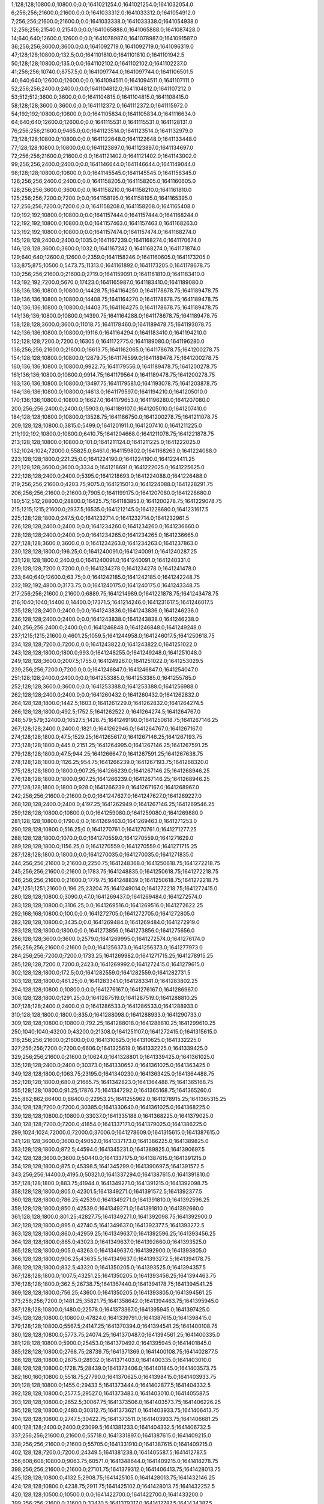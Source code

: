 1;128;128;10800.0;10800.0;0.0;1641021254.0;1641021254.0;1641032054.0
6;256;256;21600.0;21600.0;0.0;1641033312.0;1641033312.0;1641054912.0
7;256;256;21600.0;21600.0;0.0;1641033338.0;1641033338.0;1641054938.0
12;256;256;21540.0;21540.0;0.0;1641065888.0;1641065888.0;1641087428.0
14;640;640;12600.0;12600.0;0.0;1641078987.0;1641078987.0;1641091587.0
36;256;256;3600.0;3600.0;0.0;1641092719.0;1641092719.0;1641096319.0
47;128;128;10800.0;132.5;0.0;1641101810.0;1641101810.0;1641101942.5
50;128;128;10800.0;135.0;0.0;1641102102.0;1641102102.0;1641102237.0
41;256;256;10740.0;8757.5;0.0;1641097744.0;1641097744.0;1641106501.5
40;640;640;12600.0;12600.0;0.0;1641094511.0;1641094511.0;1641107111.0
52;256;256;2400.0;2400.0;0.0;1641104812.0;1641104812.0;1641107212.0
53;512;512;3600.0;3600.0;0.0;1641104815.0;1641104815.0;1641108415.0
58;128;128;3600.0;3600.0;0.0;1641112372.0;1641112372.0;1641115972.0
54;192;192;10800.0;10800.0;0.0;1641105834.0;1641105834.0;1641116634.0
64;640;640;12600.0;12600.0;0.0;1641115531.0;1641115531.0;1641128131.0
76;256;256;21600.0;9465.0;0.0;1641123514.0;1641123514.0;1641132979.0
73;128;128;10800.0;10800.0;0.0;1641122648.0;1641122648.0;1641133448.0
77;128;128;10800.0;10800.0;0.0;1641123897.0;1641123897.0;1641134697.0
72;256;256;21600.0;21600.0;0.0;1641121402.0;1641121402.0;1641143002.0
99;256;256;2400.0;2400.0;0.0;1641146644.0;1641146644.0;1641149044.0
98;128;128;10800.0;10800.0;0.0;1641145545.0;1641145545.0;1641156345.0
126;256;256;2400.0;2400.0;0.0;1641158205.0;1641158205.0;1641160605.0
128;256;256;3600.0;3600.0;0.0;1641158210.0;1641158210.0;1641161810.0
125;256;256;7200.0;7200.0;0.0;1641158195.0;1641158195.0;1641165395.0
127;256;256;7200.0;7200.0;0.0;1641158208.0;1641158208.0;1641165408.0
120;192;192;10800.0;10800.0;0.0;1641157444.0;1641157444.0;1641168244.0
122;192;192;10800.0;10800.0;0.0;1641157463.0;1641157463.0;1641168263.0
123;192;192;10800.0;10800.0;0.0;1641157474.0;1641157474.0;1641168274.0
145;128;128;2400.0;2400.0;1035.0;1641167239.0;1641168274.0;1641170674.0
146;128;128;3600.0;3600.0;1032.0;1641167242.0;1641168274.0;1641171874.0
129;640;640;12600.0;12600.0;2359.0;1641158246.0;1641160605.0;1641173205.0
133;875;875;10500.0;5473.75;11313.0;1641161892.0;1641173205.0;1641178678.75
130;256;256;21600.0;21600.0;2719.0;1641159091.0;1641161810.0;1641183410.0
143;192;192;7200.0;5670.0;17423.0;1641165987.0;1641183410.0;1641189080.0
138;136;136;10800.0;10800.0;14428.75;1641164250.0;1641178678.75;1641189478.75
139;136;136;10800.0;10800.0;14408.75;1641164270.0;1641178678.75;1641189478.75
140;136;136;10800.0;10800.0;14403.75;1641164275.0;1641178678.75;1641189478.75
141;136;136;10800.0;10800.0;14390.75;1641164288.0;1641178678.75;1641189478.75
158;128;128;3600.0;3600.0;11018.75;1641178460.0;1641189478.75;1641193078.75
142;136;136;10800.0;10800.0;19116.0;1641164294.0;1641183410.0;1641194210.0
152;128;128;7200.0;7200.0;16305.0;1641172775.0;1641189080.0;1641196280.0
136;256;256;21600.0;21600.0;16613.75;1641162065.0;1641178678.75;1641200278.75
154;128;128;10800.0;10800.0;12879.75;1641176599.0;1641189478.75;1641200278.75
160;136;136;10800.0;10800.0;9922.75;1641179556.0;1641189478.75;1641200278.75
161;136;136;10800.0;10800.0;9914.75;1641179564.0;1641189478.75;1641200278.75
163;136;136;10800.0;10800.0;13497.75;1641179581.0;1641193078.75;1641203878.75
164;136;136;10800.0;10800.0;14613.0;1641179597.0;1641194210.0;1641205010.0
170;136;136;10800.0;10800.0;16627.0;1641179653.0;1641196280.0;1641207080.0
200;256;256;2400.0;2400.0;15903.0;1641189107.0;1641205010.0;1641207410.0
184;128;128;10800.0;10800.0;13528.75;1641186750.0;1641200278.75;1641211078.75
209;128;128;10800.0;3815.0;5499.0;1641201911.0;1641207410.0;1641211225.0
211;192;192;10800.0;10800.0;6410.75;1641204668.0;1641211078.75;1641221878.75
213;128;128;10800.0;10800.0;101.0;1641211124.0;1641211225.0;1641222025.0
132;1024;1024;72000.0;55825.0;8461.0;1641159802.0;1641168263.0;1641224088.0
223;128;128;1800.0;221.25;0.0;1641224190.0;1641224190.0;1641224411.25
221;128;128;3600.0;3600.0;3334.0;1641218691.0;1641222025.0;1641225625.0
222;128;128;2400.0;2400.0;5395.0;1641218693.0;1641224088.0;1641226488.0
219;256;256;21600.0;4203.75;9075.0;1641215013.0;1641224088.0;1641228291.75
206;256;256;21600.0;21600.0;7905.0;1641199175.0;1641207080.0;1641228680.0
180;512;512;28800.0;28800.0;16425.75;1641183853.0;1641200278.75;1641229078.75
215;1215;1215;21600.0;2937.5;16535.0;1641212145.0;1641228680.0;1641231617.5
225;128;128;1800.0;247.5;0.0;1641232714.0;1641232714.0;1641232961.5
226;128;128;2400.0;2400.0;0.0;1641234260.0;1641234260.0;1641236660.0
228;128;128;2400.0;2400.0;0.0;1641234265.0;1641234265.0;1641236665.0
227;128;128;3600.0;3600.0;0.0;1641234263.0;1641234263.0;1641237863.0
230;128;128;1800.0;196.25;0.0;1641240091.0;1641240091.0;1641240287.25
231;128;128;1800.0;240.0;0.0;1641240091.0;1641240091.0;1641240331.0
229;128;128;7200.0;7200.0;0.0;1641234278.0;1641234278.0;1641241478.0
233;640;640;12600.0;63.75;0.0;1641242185.0;1641242185.0;1641242248.75
232;192;192;4800.0;3173.75;0.0;1641240175.0;1641240175.0;1641243348.75
217;256;256;21600.0;21600.0;6889.75;1641214989.0;1641221878.75;1641243478.75
216;1040;1040;14400.0;14400.0;17371.5;1641214246.0;1641231617.5;1641246017.5
235;128;128;2400.0;2400.0;0.0;1641243836.0;1641243836.0;1641246236.0
236;128;128;2400.0;2400.0;0.0;1641243838.0;1641243838.0;1641246238.0
240;256;256;2400.0;2400.0;0.0;1641246848.0;1641246848.0;1641249248.0
237;1215;1215;21600.0;4601.25;1059.5;1641244958.0;1641246017.5;1641250618.75
234;128;128;7200.0;7200.0;0.0;1641243822.0;1641243822.0;1641251022.0
243;128;128;1800.0;1800.0;993.0;1641248255.0;1641249248.0;1641251048.0
249;128;128;3600.0;2007.5;1755.0;1641249267.0;1641251022.0;1641253029.5
239;256;256;7200.0;7200.0;0.0;1641246847.0;1641246847.0;1641254047.0
251;128;128;2400.0;2400.0;0.0;1641253385.0;1641253385.0;1641255785.0
252;128;128;3600.0;3600.0;0.0;1641253388.0;1641253388.0;1641256988.0
262;128;128;2400.0;2400.0;0.0;1641260432.0;1641260432.0;1641262832.0
264;128;128;1800.0;1442.5;1603.0;1641261229.0;1641262832.0;1641264274.5
266;128;128;1800.0;492.5;1752.5;1641262522.0;1641264274.5;1641264767.0
248;579;579;32400.0;16527.5;1428.75;1641249190.0;1641250618.75;1641267146.25
267;128;128;2400.0;2400.0;1821.0;1641262946.0;1641264767.0;1641267167.0
274;128;128;1800.0;47.5;1529.25;1641265617.0;1641267146.25;1641267193.75
273;128;128;1800.0;445.0;2151.25;1641264995.0;1641267146.25;1641267591.25
279;128;128;1800.0;47.5;944.25;1641266647.0;1641267591.25;1641267638.75
278;128;128;1800.0;1126.25;954.75;1641266239.0;1641267193.75;1641268320.0
275;128;128;1800.0;1800.0;907.25;1641266239.0;1641267146.25;1641268946.25
276;128;128;1800.0;1800.0;907.25;1641266239.0;1641267146.25;1641268946.25
277;128;128;1800.0;1800.0;928.0;1641266239.0;1641267167.0;1641268967.0
242;256;256;21600.0;21600.0;0.0;1641247627.0;1641247627.0;1641269227.0
268;128;128;2400.0;2400.0;4197.25;1641262949.0;1641267146.25;1641269546.25
259;128;128;10800.0;10800.0;0.0;1641259080.0;1641259080.0;1641269880.0
281;128;128;10800.0;1790.0;0.0;1641269463.0;1641269463.0;1641271253.0
290;128;128;10800.0;516.25;0.0;1641270761.0;1641270761.0;1641271277.25
288;128;128;1800.0;1070.0;0.0;1641270559.0;1641270559.0;1641271629.0
289;128;128;1800.0;1156.25;0.0;1641270559.0;1641270559.0;1641271715.25
287;128;128;1800.0;1800.0;0.0;1641270035.0;1641270035.0;1641271835.0
244;256;256;21600.0;21600.0;2250.75;1641248368.0;1641250618.75;1641272218.75
245;256;256;21600.0;21600.0;1783.75;1641248835.0;1641250618.75;1641272218.75
246;256;256;21600.0;21600.0;1779.75;1641248839.0;1641250618.75;1641272218.75
247;1251;1251;21600.0;196.25;23204.75;1641249014.0;1641272218.75;1641272415.0
280;128;128;10800.0;3090.0;47.0;1641269437.0;1641269484.0;1641272574.0
283;128;128;10800.0;3106.25;0.0;1641269516.0;1641269516.0;1641272622.25
292;168;168;10800.0;100.0;0.0;1641272705.0;1641272705.0;1641272805.0
282;128;128;10800.0;3435.0;0.0;1641269484.0;1641269484.0;1641272919.0
293;128;128;1800.0;1800.0;0.0;1641273856.0;1641273856.0;1641275656.0
286;128;128;3600.0;3600.0;2579.0;1641269995.0;1641272574.0;1641276174.0
256;256;256;21600.0;21600.0;0.0;1641256373.0;1641256373.0;1641277973.0
284;256;256;7200.0;7200.0;1733.25;1641269982.0;1641271715.25;1641278915.25
285;128;128;7200.0;7200.0;2423.0;1641269992.0;1641272415.0;1641279615.0
302;128;128;1800.0;172.5;0.0;1641282559.0;1641282559.0;1641282731.5
303;128;128;1800.0;461.25;0.0;1641283341.0;1641283341.0;1641283802.25
294;128;128;10800.0;10800.0;0.0;1641276167.0;1641276167.0;1641286967.0
308;128;128;1800.0;1291.25;0.0;1641287519.0;1641287519.0;1641288810.25
307;128;128;2400.0;2400.0;0.0;1641286533.0;1641286533.0;1641288933.0
310;128;128;1800.0;1800.0;835.0;1641288098.0;1641288933.0;1641290733.0
309;128;128;10800.0;10800.0;792.25;1641288018.0;1641288810.25;1641299610.25
250;1040;1040;43200.0;43200.0;21308.0;1641251107.0;1641272415.0;1641315615.0
316;256;256;21600.0;21600.0;0.0;1641310625.0;1641310625.0;1641332225.0
327;256;256;7200.0;7200.0;6606.0;1641325619.0;1641332225.0;1641339425.0
329;256;256;21600.0;21600.0;10624.0;1641328801.0;1641339425.0;1641361025.0
335;128;128;2400.0;2400.0;30373.0;1641330652.0;1641361025.0;1641363425.0
349;128;128;1800.0;1063.75;23195.0;1641340230.0;1641363425.0;1641364488.75
352;128;128;1800.0;680.0;21665.75;1641342823.0;1641364488.75;1641365168.75
355;128;128;10800.0;91.25;17876.75;1641347292.0;1641365168.75;1641365260.0
255;862;862;86400.0;86400.0;22953.25;1641255962.0;1641278915.25;1641365315.25
334;128;128;7200.0;7200.0;30385.0;1641330640.0;1641361025.0;1641368225.0
339;128;128;10800.0;10800.0;33037.0;1641335188.0;1641368225.0;1641379025.0
340;128;128;7200.0;7200.0;41854.0;1641337171.0;1641379025.0;1641386225.0
299;1024;1024;72000.0;72000.0;37006.0;1641278609.0;1641315615.0;1641387615.0
341;128;128;3600.0;3600.0;49052.0;1641337173.0;1641386225.0;1641389825.0
353;128;128;1800.0;872.5;44594.0;1641345231.0;1641389825.0;1641390697.5
342;128;128;3600.0;3600.0;50440.0;1641337175.0;1641387615.0;1641391215.0
354;128;128;1800.0;875.0;45398.5;1641345299.0;1641390697.5;1641391572.5
343;256;256;14400.0;4195.0;50321.0;1641337294.0;1641387615.0;1641391810.0
357;128;128;1800.0;883.75;41944.0;1641349271.0;1641391215.0;1641392098.75
358;128;128;1800.0;805.0;42301.5;1641349271.0;1641391572.5;1641392377.5
360;128;128;1800.0;786.25;42539.0;1641349271.0;1641391810.0;1641392596.25
359;128;128;1800.0;850.0;42539.0;1641349271.0;1641391810.0;1641392660.0
361;128;128;1800.0;801.25;42827.75;1641349271.0;1641392098.75;1641392900.0
362;128;128;1800.0;895.0;42740.5;1641349637.0;1641392377.5;1641393272.5
363;128;128;1800.0;860.0;42959.25;1641349637.0;1641392596.25;1641393456.25
364;128;128;1800.0;865.0;43023.0;1641349637.0;1641392660.0;1641393525.0
365;128;128;1800.0;905.0;43263.0;1641349637.0;1641392900.0;1641393805.0
366;128;128;1800.0;906.25;43635.5;1641349637.0;1641393272.5;1641394178.75
368;128;128;1800.0;832.5;43320.0;1641350205.0;1641393525.0;1641394357.5
367;128;128;1800.0;1007.5;43251.25;1641350205.0;1641393456.25;1641394463.75
376;128;128;1800.0;362.5;26738.75;1641367440.0;1641394178.75;1641394541.25
369;128;128;1800.0;756.25;43600.0;1641350205.0;1641393805.0;1641394561.25
373;256;256;7200.0;1481.25;35821.75;1641358642.0;1641394463.75;1641395945.0
387;128;128;10800.0;1480.0;22578.0;1641373367.0;1641395945.0;1641397425.0
345;128;128;10800.0;10800.0;47824.0;1641339791.0;1641387615.0;1641398415.0
379;128;128;10800.0;5567.5;24147.25;1641370394.0;1641394541.25;1641400108.75
380;128;128;10800.0;5773.75;24074.25;1641370487.0;1641394561.25;1641400335.0
381;128;128;10800.0;5900.0;25453.0;1641370492.0;1641395945.0;1641401845.0
385;128;128;10800.0;2768.75;28739.75;1641371369.0;1641400108.75;1641402877.5
386;128;128;10800.0;2675.0;28932.0;1641371403.0;1641400335.0;1641403010.0
388;128;128;10800.0;1728.75;28439.0;1641373406.0;1641401845.0;1641403573.75
382;160;160;10800.0;5518.75;27790.0;1641370625.0;1641398415.0;1641403933.75
391;128;128;10800.0;1455.0;29433.5;1641373444.0;1641402877.5;1641404332.5
392;128;128;10800.0;2577.5;29527.0;1641373483.0;1641403010.0;1641405587.5
393;128;128;10800.0;2652.5;30067.75;1641373506.0;1641403573.75;1641406226.25
395;128;128;10800.0;2480.0;30312.75;1641373621.0;1641403933.75;1641406413.75
394;128;128;10800.0;2747.5;30422.75;1641373511.0;1641403933.75;1641406681.25
400;128;128;2400.0;2400.0;23099.5;1641381233.0;1641404332.5;1641406732.5
337;256;256;21600.0;21600.0;55718.0;1641331897.0;1641387615.0;1641409215.0
338;256;256;21600.0;21600.0;55705.0;1641331910.0;1641387615.0;1641409215.0
402;128;128;7200.0;7200.0;24349.5;1641381238.0;1641405587.5;1641412787.5
356;608;608;10800.0;9063.75;60571.0;1641348644.0;1641409215.0;1641418278.75
398;256;256;21600.0;21600.0;27101.75;1641379312.0;1641406413.75;1641428013.75
425;128;128;10800.0;4132.5;2908.75;1641425105.0;1641428013.75;1641432146.25
424;128;128;10800.0;4238.75;2911.75;1641425102.0;1641428013.75;1641432252.5
420;128;128;10500.0;10500.0;0.0;1641422700.0;1641422700.0;1641433200.0
399;256;256;21600.0;21600.0;33470.5;1641379317.0;1641412787.5;1641434387.5
431;128;128;2400.0;2400.0;5823.25;1641426323.0;1641432146.25;1641434546.25
437;128;128;1800.0;50.0;2917.25;1641431629.0;1641434546.25;1641434596.25
434;256;256;3600.0;370.0;7863.5;1641426524.0;1641434387.5;1641434757.5
433;128;128;2400.0;2400.0;6873.0;1641426327.0;1641433200.0;1641435600.0
438;128;128;1800.0;1072.5;1994.25;1641432602.0;1641434596.25;1641435668.75
439;128;128;1800.0;1072.5;2087.5;1641432670.0;1641434757.5;1641435830.0
432;128;128;3600.0;3600.0;5926.5;1641426326.0;1641432252.5;1641435852.5
407;512;512;32400.0;32400.0;7527.75;1641410751.0;1641418278.75;1641450678.75
311;1024;1024;86400.0;86400.0;75910.25;1641289405.0;1641365315.25;1641451715.25
444;128;128;10800.0;10800.0;0.0;1641450071.0;1641450071.0;1641460871.0
452;152;152;10680.0;1891.25;0.0;1641460867.0;1641460867.0;1641462758.25
447;128;128;10800.0;10800.0;0.0;1641452213.0;1641452213.0;1641463013.0
448;128;128;10800.0;10800.0;0.0;1641455788.0;1641455788.0;1641466588.0
412;1024;1024;21600.0;21600.0;33347.75;1641417331.0;1641450678.75;1641472278.75
460;128;128;10800.0;6307.5;0.0;1641476454.0;1641476454.0;1641482761.5
440;1251;1251;14400.0;14400.0;31823.75;1641440455.0;1641472278.75;1641486678.75
454;608;608;21600.0;21600.0;0.0;1641469775.0;1641469775.0;1641491375.0
455;608;608;21600.0;873.75;21590.0;1641469785.0;1641491375.0;1641492248.75
442;1024;1024;21600.0;21600.0;43245.75;1641443433.0;1641486678.75;1641508278.75
463;512;512;3600.0;3600.0;11382.75;1641496896.0;1641508278.75;1641511878.75
474;156;156;10200.0;70.0;2248.75;1641509630.0;1641511878.75;1641511948.75
479;128;128;3600.0;3600.0;0.0;1641510146.0;1641510146.0;1641513746.0
456;608;608;21600.0;21600.0;22023.75;1641470225.0;1641492248.75;1641513848.75
480;128;128;2400.0;2400.0;1730.75;1641510148.0;1641511878.75;1641514278.75
470;152;152;10680.0;4203.75;5006.75;1641506872.0;1641511878.75;1641516082.5
469;152;152;10680.0;8927.5;2088.75;1641506190.0;1641508278.75;1641517206.25
497;128;128;1800.0;583.75;1617.25;1641515589.0;1641517206.25;1641517790.0
481;128;128;3600.0;3600.0;4126.75;1641510152.0;1641514278.75;1641517878.75
475;256;256;3600.0;3600.0;7752.75;1641510126.0;1641517878.75;1641521478.75
461;512;512;32400.0;30072.5;0.0;1641492766.0;1641492766.0;1641522838.5
476;256;256;2400.0;2400.0;11350.75;1641510128.0;1641521478.75;1641523878.75
483;128;128;2400.0;2400.0;12660.5;1641510178.0;1641522838.5;1641525238.5
484;256;256;2400.0;2400.0;12658.5;1641510180.0;1641522838.5;1641525238.5
465;256;256;21600.0;17206.25;5031.75;1641503247.0;1641508278.75;1641525485.0
492;128;128;1800.0;796.25;10015.5;1641515223.0;1641525238.5;1641526034.75
493;128;128;1800.0;812.5;10015.5;1641515223.0;1641525238.5;1641526051.0
494;128;128;1800.0;851.25;10262.0;1641515223.0;1641525485.0;1641526336.25
504;128;128;1800.0;382.5;5336.0;1641520715.0;1641526051.0;1641526433.5
485;128;128;3600.0;3600.0;12656.5;1641510182.0;1641522838.5;1641526438.5
495;128;128;1800.0;962.5;9925.0;1641515560.0;1641525485.0;1641526447.5
522;128;128;2400.0;55.0;666.5;1641525772.0;1641526438.5;1641526493.5
523;128;128;2400.0;75.0;672.5;1641525775.0;1641526447.5;1641526522.5
524;128;128;3600.0;102.5;716.5;1641525777.0;1641526493.5;1641526596.0
525;128;128;3600.0;95.0;743.5;1641525779.0;1641526522.5;1641526617.5
509;256;256;2400.0;93.75;5878.5;1641520739.0;1641526617.5;1641526711.25
510;256;256;3600.0;102.5;3969.25;1641522742.0;1641526711.25;1641526813.75
505;128;128;1800.0;488.75;5615.25;1641520721.0;1641526336.25;1641526825.0
506;128;128;1800.0;415.0;5699.5;1641520734.0;1641526433.5;1641526848.5
513;256;256;3600.0;70.0;3562.75;1641523251.0;1641526813.75;1641526883.75
515;256;256;3600.0;46.25;2594.5;1641524254.0;1641526848.5;1641526894.75
501;128;128;1800.0;956.25;6873.75;1641519161.0;1641526034.75;1641526991.0
486;256;256;3600.0;3600.0;13685.75;1641510193.0;1641523878.75;1641527478.75
490;128;128;3600.0;3600.0;10526.5;1641514712.0;1641525238.5;1641528838.5
498;256;256;2400.0;2400.0;9250.75;1641518228.0;1641527478.75;1641529878.75
516;128;128;2400.0;2400.0;5614.75;1641524264.0;1641529878.75;1641532278.75
517;128;128;2400.0;2400.0;5611.75;1641524267.0;1641529878.75;1641532278.75
508;128;128;3600.0;3600.0;8101.5;1641520737.0;1641528838.5;1641532438.5
521;128;128;3600.0;3600.0;6668.5;1641525770.0;1641532438.5;1641536038.5
472;256;256;21600.0;21600.0;8099.5;1641507983.0;1641516082.5;1641537682.5
488;608;608;10800.0;10800.0;12362.0;1641514629.0;1641526991.0;1641537791.0
532;256;256;3600.0;3600.0;10507.0;1641527284.0;1641537791.0;1641541391.0
519;128;128;10800.0;10800.0;6977.75;1641525301.0;1641532278.75;1641543078.75
520;128;128;10800.0;10800.0;6975.75;1641525303.0;1641532278.75;1641543078.75
588;128;128;2400.0;45.0;0.0;1641544936.0;1641544936.0;1641544981.0
591;128;128;2400.0;71.25;0.0;1641544942.0;1641544942.0;1641545013.25
589;128;128;3600.0;123.75;0.0;1641544938.0;1641544938.0;1641545061.75
593;128;128;1800.0;808.75;38.0;1641544943.0;1641544981.0;1641545789.75
592;128;128;1800.0;868.75;0.0;1641544943.0;1641544943.0;1641545811.75
594;128;128;1800.0;835.0;70.25;1641544943.0;1641545013.25;1641545848.25
595;256;256;2400.0;120.0;0.0;1641545945.0;1641545945.0;1641546065.0
596;128;128;3600.0;121.25;0.0;1641545954.0;1641545954.0;1641546075.25
597;256;256;3600.0;166.25;109.0;1641545956.0;1641546065.0;1641546231.25
529;128;128;10800.0;10800.0;9307.5;1641526731.0;1641536038.5;1641546838.5
598;128;128;3600.0;135.0;0.0;1641546968.0;1641546968.0;1641547103.0
600;128;128;2400.0;166.25;0.0;1641546970.0;1641546970.0;1641547136.25
602;256;256;3600.0;191.25;0.0;1641546972.0;1641546972.0;1641547163.25
604;256;256;2400.0;122.5;0.0;1641547979.0;1641547979.0;1641548101.5
605;128;128;2400.0;136.25;0.0;1641547981.0;1641547981.0;1641548117.25
606;256;256;3600.0;138.75;118.5;1641547983.0;1641548101.5;1641548240.25
530;128;128;10800.0;10800.0;10948.5;1641526734.0;1641537682.5;1641548482.5
571;128;128;10800.0;10800.0;10884.25;1641535191.0;1641546075.25;1641556875.25
566;608;608;10800.0;10800.0;16291.5;1641532191.0;1641548482.5;1641559282.5
526;512;512;25200.0;25200.0;11665.0;1641526126.0;1641537791.0;1641562991.0
572;128;128;10800.0;10800.0;21568.25;1641535307.0;1641556875.25;1641567675.25
664;128;128;3600.0;33.75;0.0;1641568945.0;1641568945.0;1641568978.75
665;128;128;2400.0;50.0;31.75;1641568947.0;1641568978.75;1641569028.75
666;128;128;3600.0;71.25;79.75;1641568949.0;1641569028.75;1641569100.0
667;128;128;2400.0;47.5;146.0;1641568954.0;1641569100.0;1641569147.5
668;128;128;3600.0;68.75;181.5;1641568966.0;1641569147.5;1641569216.25
673;128;128;2400.0;47.5;0.0;1641569978.0;1641569978.0;1641570025.5
573;128;128;10800.0;10800.0;23955.5;1641535327.0;1641559282.5;1641570082.5
574;128;128;10800.0;10800.0;23950.5;1641535332.0;1641559282.5;1641570082.5
579;128;128;10800.0;10800.0;16562.5;1641542720.0;1641559282.5;1641570082.5
580;128;128;10800.0;10800.0;16525.5;1641542757.0;1641559282.5;1641570082.5
587;128;128;10800.0;10800.0;14963.5;1641544319.0;1641559282.5;1641570082.5
661;256;256;2400.0;46.25;1658.5;1641568424.0;1641570082.5;1641570128.75
660;256;256;3600.0;68.75;2161.5;1641567921.0;1641570082.5;1641570151.25
659;256;256;3600.0;71.25;2164.5;1641567918.0;1641570082.5;1641570153.75
662;256;256;2400.0;72.5;1702.75;1641568426.0;1641570128.75;1641570201.25
663;256;256;3600.0;71.25;1715.25;1641568436.0;1641570151.25;1641570222.5
671;256;256;2400.0;42.5;727.25;1641569474.0;1641570201.25;1641570243.75
669;256;256;2400.0;2400.0;684.75;1641569469.0;1641570153.75;1641572553.75
712;256;256;3600.0;86.25;0.0;1641574127.0;1641574127.0;1641574213.25
711;256;256;2400.0;103.75;0.0;1641574125.0;1641574125.0;1641574228.75
713;128;128;2400.0;82.5;0.0;1641574630.0;1641574630.0;1641574712.5
714;128;128;2400.0;82.5;0.0;1641574632.0;1641574632.0;1641574714.5
718;128;128;2400.0;47.5;0.0;1641578656.0;1641578656.0;1641578703.5
716;256;256;3600.0;55.0;0.0;1641578651.0;1641578651.0;1641578706.0
719;128;128;3600.0;71.25;0.0;1641578658.0;1641578658.0;1641578729.25
717;128;128;3600.0;86.25;0.0;1641578654.0;1641578654.0;1641578740.25
720;256;256;2400.0;47.5;34.5;1641578669.0;1641578703.5;1641578751.0
721;256;256;2400.0;103.75;35.0;1641578671.0;1641578706.0;1641578809.75
722;256;256;3600.0;72.5;67.25;1641578673.0;1641578740.25;1641578812.75
725;256;256;3600.0;50.0;0.0;1641579186.0;1641579186.0;1641579236.0
723;256;256;3600.0;75.0;0.0;1641579175.0;1641579175.0;1641579250.0
726;128;128;3600.0;98.75;0.0;1641579188.0;1641579188.0;1641579286.75
727;256;256;3600.0;50.0;0.0;1641583204.0;1641583204.0;1641583254.0
728;256;256;2400.0;55.0;0.0;1641583206.0;1641583206.0;1641583261.0
730;256;256;3600.0;52.5;0.0;1641583210.0;1641583210.0;1641583262.5
732;128;128;2400.0;55.0;29.0;1641583225.0;1641583254.0;1641583309.0
731;128;128;3600.0;67.5;31.0;1641583223.0;1641583254.0;1641583321.5
733;256;256;2400.0;75.0;34.0;1641583227.0;1641583261.0;1641583336.0
739;256;256;2400.0;50.0;0.0;1641583746.0;1641583746.0;1641583796.0
736;128;128;2400.0;68.75;0.0;1641583740.0;1641583740.0;1641583808.75
738;128;128;2400.0;71.25;0.0;1641583744.0;1641583744.0;1641583815.25
740;128;128;3600.0;70.0;0.0;1641583756.0;1641583756.0;1641583826.0
737;128;128;3600.0;97.5;0.0;1641583742.0;1641583742.0;1641583839.5
746;128;128;2400.0;76.25;34.25;1641583781.0;1641583815.25;1641583891.5
742;256;256;3600.0;98.75;33.0;1641583763.0;1641583796.0;1641583894.75
745;128;128;3600.0;96.25;29.75;1641583779.0;1641583808.75;1641583905.0
743;256;256;2400.0;100.0;74.5;1641583765.0;1641583839.5;1641583939.5
744;256;256;3600.0;72.5;117.75;1641583777.0;1641583894.75;1641583967.25
747;256;256;2400.0;51.25;0.0;1641584285.0;1641584285.0;1641584336.25
748;256;256;3600.0;73.75;0.0;1641584287.0;1641584287.0;1641584360.75
749;256;256;2400.0;76.25;0.0;1641584289.0;1641584289.0;1641584365.25
750;256;256;3600.0;71.25;45.25;1641584291.0;1641584336.25;1641584407.5
755;128;128;3600.0;68.75;55.25;1641584310.0;1641584365.25;1641584434.0
754;128;128;3600.0;95.0;52.75;1641584308.0;1641584360.75;1641584455.75
753;128;128;3600.0;97.5;54.75;1641584306.0;1641584360.75;1641584458.25
757;256;256;2400.0;76.25;86.5;1641584321.0;1641584407.5;1641584483.75
756;128;128;2400.0;126.25;53.25;1641584312.0;1641584365.25;1641584491.5
758;256;256;2400.0;97.5;132.75;1641584323.0;1641584455.75;1641584553.25
599;256;256;21600.0;21600.0;16023.0;1641546968.0;1641562991.0;1641584591.0
603;256;256;21600.0;21600.0;16015.0;1641546976.0;1641562991.0;1641584591.0
761;256;256;3600.0;46.25;0.0;1641584830.0;1641584830.0;1641584876.25
763;256;256;3600.0;70.0;0.0;1641584834.0;1641584834.0;1641584904.0
765;128;128;3600.0;68.75;0.0;1641584846.0;1641584846.0;1641584914.75
766;128;128;2400.0;72.5;0.0;1641584850.0;1641584850.0;1641584922.5
762;256;256;2400.0;97.5;0.0;1641584832.0;1641584832.0;1641584929.5
764;256;256;2400.0;96.25;0.0;1641584836.0;1641584836.0;1641584932.25
769;128;128;3600.0;71.25;0.0;1641585356.0;1641585356.0;1641585427.25
770;256;256;3600.0;72.5;0.0;1641585358.0;1641585358.0;1641585430.5
771;256;256;2400.0;72.5;0.0;1641585371.0;1641585371.0;1641585443.5
772;128;128;3600.0;93.75;0.0;1641585373.0;1641585373.0;1641585466.75
778;256;256;3600.0;70.0;0.0;1641596885.0;1641596885.0;1641596955.0
779;128;128;2400.0;72.5;0.0;1641596888.0;1641596888.0;1641596960.5
781;256;256;3600.0;76.25;0.0;1641597893.0;1641597893.0;1641597969.25
785;128;128;2400.0;46.25;0.0;1641598903.0;1641598903.0;1641598949.25
784;256;256;2400.0;48.75;0.0;1641598901.0;1641598901.0;1641598949.75
786;256;256;3600.0;73.75;0.0;1641598906.0;1641598906.0;1641598979.75
789;256;256;2400.0;71.25;0.0;1641599922.0;1641599922.0;1641599993.25
788;256;256;2400.0;76.25;0.0;1641599920.0;1641599920.0;1641599996.25
787;128;128;3600.0;95.0;0.0;1641599918.0;1641599918.0;1641600013.0
466;862;862;86400.0;86400.0;8757.75;1641505091.0;1641513848.75;1641600248.75
783;128;128;10800.0;10800.0;0.0;1641598301.0;1641598301.0;1641609101.0
791;128;128;10800.0;10800.0;8526.0;1641600575.0;1641609101.0;1641619901.0
793;128;128;10800.0;10800.0;19255.0;1641600646.0;1641619901.0;1641630701.0
800;128;128;10800.0;10800.0;21490.0;1641609211.0;1641630701.0;1641641501.0
833;128;128;2400.0;71.25;20419.0;1641621082.0;1641641501.0;1641641572.25
834;128;128;2400.0;177.5;19984.25;1641621588.0;1641641572.25;1641641749.75
838;128;128;10800.0;46.25;20081.75;1641621668.0;1641641749.75;1641641796.0
774;2048;2048;86400.0;50737.5;4882.75;1641595366.0;1641600248.75;1641650986.25
839;128;128;10800.0;10800.0;19286.0;1641622510.0;1641641796.0;1641652596.0
842;128;128;10800.0;166.25;28964.0;1641623632.0;1641652596.0;1641652762.25
844;128;128;10800.0;1582.5;20266.25;1641632496.0;1641652762.25;1641654344.75
846;128;128;10800.0;10800.0;18986.75;1641635358.0;1641654344.75;1641665144.75
797;512;512;32400.0;16228.75;49457.25;1641601529.0;1641650986.25;1641667215.0
775;1024;1024;21600.0;21600.0;55168.25;1641595818.0;1641650986.25;1641672586.25
776;512;512;32400.0;28636.25;54532.25;1641596454.0;1641650986.25;1641679622.5
1000;256;256;3600.0;75.0;0.0;1641682486.0;1641682486.0;1641682561.0
